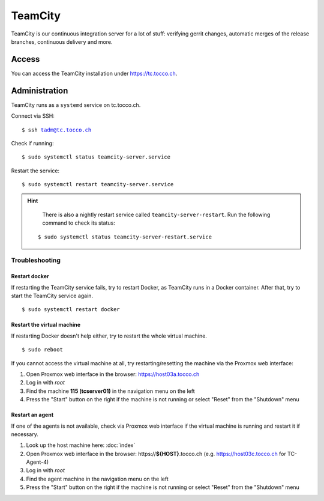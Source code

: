 TeamCity
========

TeamCity is our continuous integration server for a lot of stuff: verifying gerrit changes, automatic merges
of the release branches, continuous delivery and more.

Access
------

You can access the TeamCity installation under https://tc.tocco.ch.

Administration
--------------

TeamCity runs as a ``systemd`` service on tc.tocco.ch.

Connect via SSH:

.. parsed-literal::
   $ ssh tadm@tc.tocco.ch

Check if running:

.. parsed-literal::
   $ sudo systemctl status teamcity-server.service

Restart the service:

.. parsed-literal::
   $ sudo systemctl restart teamcity-server.service

.. hint::

    There is also a nightly restart service called ``teamcity-server-restart``.
    Run the following command to check its status:

   .. parsed-literal::
      $ sudo systemctl status teamcity-server-restart.service

Troubleshooting
^^^^^^^^^^^^^^^

Restart docker
""""""""""""""

If restarting the TeamCity service fails, try to restart Docker, as TeamCity runs in a Docker container.
After that, try to start the TeamCity service again.

.. parsed-literal::
   $ sudo systemctl restart docker

Restart the virtual machine
"""""""""""""""""""""""""""

If restarting Docker doesn't help either, try to restart the whole virtual machine.

.. parsed-literal::
   $ sudo reboot

If you cannot access the virtual machine at all, try restarting/resetting the machine via the Proxmox web interface:

1. Open Proxmox web interface in the browser: https://host03a.tocco.ch
2. Log in with `root`
3. Find the machine **115 (tcserver01)** in the navigation menu on the left
4. Press the "Start" button on the right if the machine is not running or select "Reset" from the "Shutdown" menu

Restart an agent
""""""""""""""""

If one of the agents is not available, check via Proxmox web interface if the virtual machine is running and restart
it if necessary.

1. Look up the host machine here: :doc:`index`
2. Open Proxmox web interface in the browser: https\://**${HOST}**.tocco.ch (e.g. https://host03c.tocco.ch for TC-Agent-4)
3. Log in with `root`
4. Find the agent machine in the navigation menu on the left
5. Press the "Start" button on the right if the machine is not running or select "Reset" from the "Shutdown" menu
